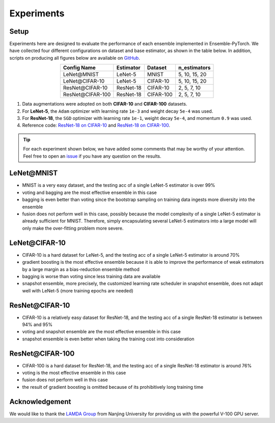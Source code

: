 Experiments
===========

Setup
~~~~~

Experiments here are designed to evaluate the performance of each ensemble implemented in Ensemble-PyTorch. We have collected four different configurations on dataset and base estimator, as shown in the table below. In addition, scripts on producing all figures below are available on `GitHub <https://github.com/xuyxu/Ensemble-Pytorch/tree/master/docs/plotting>`__.

.. table::
   :align: center

   +------------------+----------------+-----------+-------------------+
   |   Config Name    |   Estimator    |  Dataset  |    n_estimators   |
   +==================+================+===========+===================+
   |    LeNet\@MNIST  |     LeNet-5    |   MNIST   |   5, 10, 15, 20   |
   +------------------+----------------+-----------+-------------------+
   |  LeNet\@CIFAR-10 |     LeNet-5    |  CIFAR-10 |   5, 10, 15, 20   |
   +------------------+----------------+-----------+-------------------+
   | ResNet\@CIFAR-10 |    ResNet-18   |  CIFAR-10 |    2, 5, 7, 10    |
   +------------------+----------------+-----------+-------------------+
   |ResNet\@CIFAR-100 |    ResNet-18   | CIFAR-100 |    2, 5, 7, 10    |
   +------------------+----------------+-----------+-------------------+

1. Data augmentations were adopted on both **CIFAR-10** and **CIFAR-100** datasets.
2. For **LeNet-5**, the ``Adam`` optimizer with learning rate ``1e-3`` and weight decay ``5e-4`` was used.
3. For **ResNet-18**, the ``SGD`` optimizer with learning rate ``1e-1``, weight decay ``5e-4``, and momentum ``0.9`` was used.
4. Reference code: `ResNet-18 on CIFAR-10 <https://github.com/kuangliu/pytorch-cifar>`__ and `ResNet-18 on CIFAR-100 <https://github.com/weiaicunzai/pytorch-cifar100>`__.

.. tip::

  For each experiment shown below, we have added some comments that may be worthy of your attention. Feel free to open an `issue <https://github.com/xuyxu/Ensemble-Pytorch/issues>`__ if you have any question on the results.

LeNet\@MNIST
~~~~~~~~~~~~

.. image:: ./_images/lenet_mnist.png
   :align: center
   :width: 400

* MNIST is a very easy dataset, and the testing acc of a single LeNet-5 estimator is over 99%
* voting and bagging are the most effective ensemble in this case
* bagging is even better than voting since the bootstrap sampling on training data ingests more diversity into the ensemble
* fusion does not perform well in this case, possibly because the model complexity of a single LeNet-5 estimator is already sufficient for MNIST. Therefore, simply encapsulating several LeNet-5 estimators into a large model will only make the over-fitting problem more severe.

LeNet\@CIFAR-10
~~~~~~~~~~~~~~~

.. image:: ./_images/lenet_cifar10.png
   :align: center
   :width: 400

* CIFAR-10 is a hard dataset for LeNet-5, and the testing acc of a single LeNet-5 estimator is around 70%
* gradient boosting is the most effective ensemble because it is able to improve the performance of weak estimators by a large margin as a bias-reduction ensemble method
* bagging is worse than voting since less training data are available
* snapshot ensemble, more precisely, the customized learning rate scheduler in snapshot ensemble, does not adapt well with LeNet-5 (more training epochs are needed)

ResNet\@CIFAR-10
~~~~~~~~~~~~~~~~

.. image:: ./_images/resnet_cifar10.png
   :align: center
   :width: 400

* CIFAR-10 is a relatively easy dataset for ResNet-18, and the testing acc of a single ResNet-18 estimator is between 94% and 95%
* voting and snapshot ensemble are the most effective ensemble in this case
* snapshot ensemble is even better when taking the training cost into consideration

ResNet\@CIFAR-100
~~~~~~~~~~~~~~~~~

.. image:: ./_images/resnet_cifar100.png
   :align: center
   :width: 400

* CIFAR-100 is a hard dataset for ResNet-18, and the testing acc of a single ResNet-18 estimator is around 76%
* voting is the most effective ensemble in this case
* fusion does not perform well in this case
* the result of gradient boosting is omitted because of its prohibitively long training time

Acknowledgement
~~~~~~~~~~~~~~~

We would like to thank the `LAMDA Group <http://www.lamda.nju.edu.cn/MainPage.ashx>`__ from Nanjing University for providing us with the powerful V-100 GPU server.
